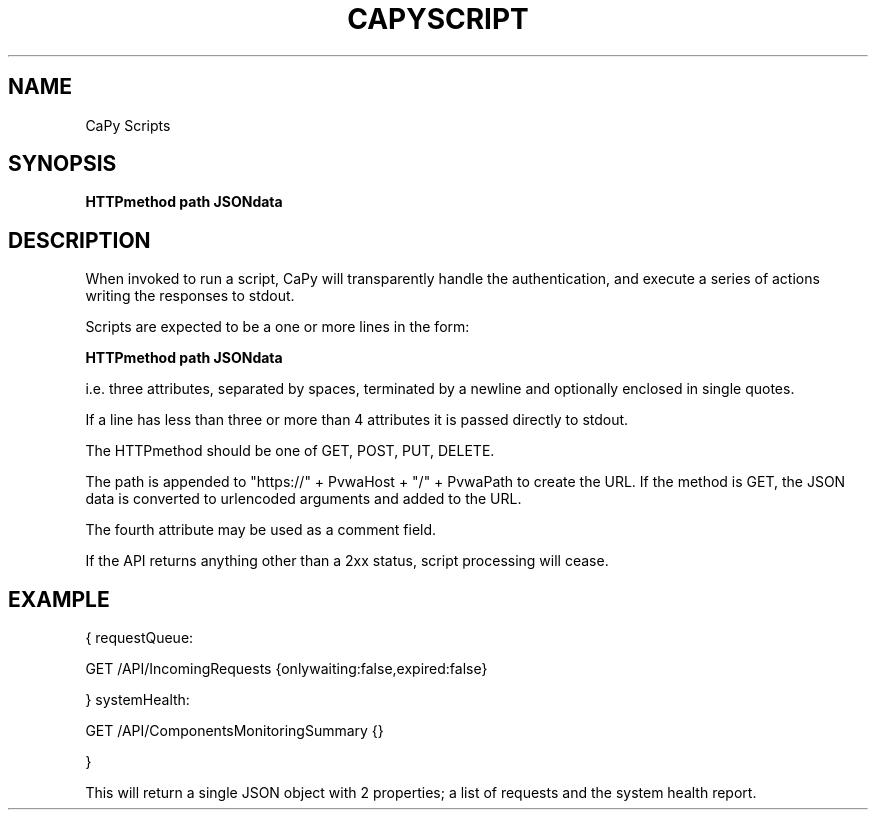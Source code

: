 .TH CAPYSCRIPT 5
.SH NAME
CaPy Scripts 

.SH SYNOPSIS
.B HTTPmethod path JSONdata

.SH DESCRIPTION
When invoked to run a script, CaPy will transparently handle
the authentication, and execute a series of actions
writing the responses to stdout.

Scripts are expected to be a one or more lines in the form:

.B HTTPmethod path JSONdata

i.e. three attributes, separated by spaces, terminated by a newline 
and optionally enclosed in single quotes. 

If a line has less than three or more than 4 attributes it is passed directly 
to stdout.

The HTTPmethod should be one of GET, POST, PUT, DELETE.

The path is appended to "https://" + PvwaHost + "/" + PvwaPath to create the URL. 
If the method is GET, the JSON data is converted to urlencoded arguments and 
added to the URL.

The fourth attribute may be used as a comment field.

If the API returns anything other than a 2xx status, script processing will
cease.

.SH EXAMPLE
    { requestQueue:

    GET /API/IncomingRequests {onlywaiting:false,expired:false}

    } systemHealth:

    GET /API/ComponentsMonitoringSummary {}

    }

This will return a single JSON object with 2 properties; a list of requests
and the system health report.
